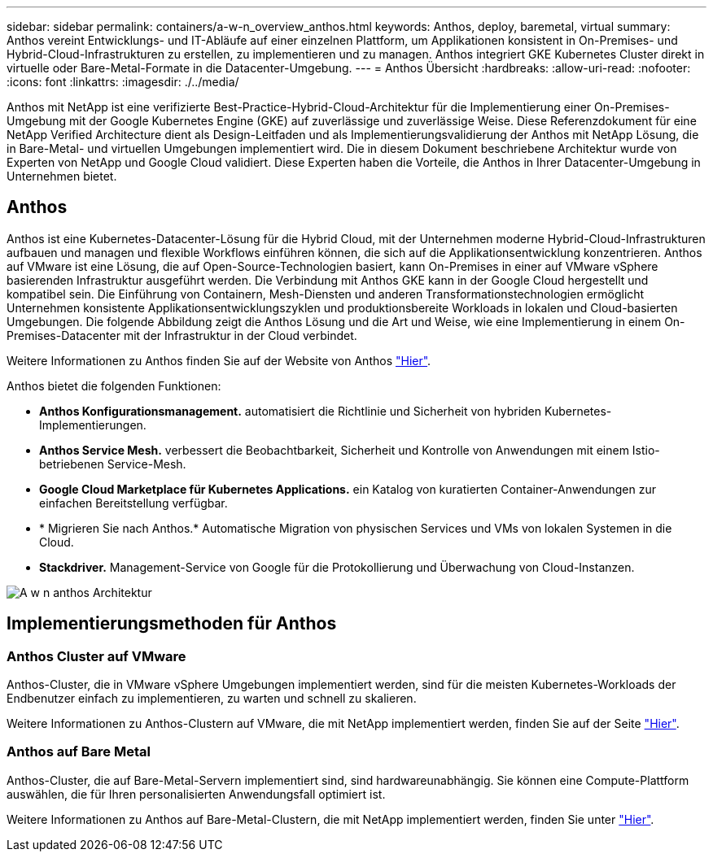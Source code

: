 ---
sidebar: sidebar 
permalink: containers/a-w-n_overview_anthos.html 
keywords: Anthos, deploy, baremetal, virtual 
summary: Anthos vereint Entwicklungs- und IT-Abläufe auf einer einzelnen Plattform, um Applikationen konsistent in On-Premises- und Hybrid-Cloud-Infrastrukturen zu erstellen, zu implementieren und zu managen. Anthos integriert GKE Kubernetes Cluster direkt in virtuelle oder Bare-Metal-Formate in die Datacenter-Umgebung. 
---
= Anthos Übersicht
:hardbreaks:
:allow-uri-read: 
:nofooter: 
:icons: font
:linkattrs: 
:imagesdir: ./../media/


[role="lead"]
Anthos mit NetApp ist eine verifizierte Best-Practice-Hybrid-Cloud-Architektur für die Implementierung einer On-Premises-Umgebung mit der Google Kubernetes Engine (GKE) auf zuverlässige und zuverlässige Weise. Diese Referenzdokument für eine NetApp Verified Architecture dient als Design-Leitfaden und als Implementierungsvalidierung der Anthos mit NetApp Lösung, die in Bare-Metal- und virtuellen Umgebungen implementiert wird. Die in diesem Dokument beschriebene Architektur wurde von Experten von NetApp und Google Cloud validiert. Diese Experten haben die Vorteile, die Anthos in Ihrer Datacenter-Umgebung in Unternehmen bietet.



== Anthos

Anthos ist eine Kubernetes-Datacenter-Lösung für die Hybrid Cloud, mit der Unternehmen moderne Hybrid-Cloud-Infrastrukturen aufbauen und managen und flexible Workflows einführen können, die sich auf die Applikationsentwicklung konzentrieren. Anthos auf VMware ist eine Lösung, die auf Open-Source-Technologien basiert, kann On-Premises in einer auf VMware vSphere basierenden Infrastruktur ausgeführt werden. Die Verbindung mit Anthos GKE kann in der Google Cloud hergestellt und kompatibel sein. Die Einführung von Containern, Mesh-Diensten und anderen Transformationstechnologien ermöglicht Unternehmen konsistente Applikationsentwicklungszyklen und produktionsbereite Workloads in lokalen und Cloud-basierten Umgebungen. Die folgende Abbildung zeigt die Anthos Lösung und die Art und Weise, wie eine Implementierung in einem On-Premises-Datacenter mit der Infrastruktur in der Cloud verbindet.

Weitere Informationen zu Anthos finden Sie auf der Website von Anthos https://cloud.google.com/anthos["Hier"^].

Anthos bietet die folgenden Funktionen:

* *Anthos Konfigurationsmanagement.* automatisiert die Richtlinie und Sicherheit von hybriden Kubernetes-Implementierungen.
* *Anthos Service Mesh.* verbessert die Beobachtbarkeit, Sicherheit und Kontrolle von Anwendungen mit einem Istio-betriebenen Service-Mesh.
* *Google Cloud Marketplace für Kubernetes Applications.* ein Katalog von kuratierten Container-Anwendungen zur einfachen Bereitstellung verfügbar.
* * Migrieren Sie nach Anthos.* Automatische Migration von physischen Services und VMs von lokalen Systemen in die Cloud.
* *Stackdriver.* Management-Service von Google für die Protokollierung und Überwachung von Cloud-Instanzen.


image::a-w-n_anthos_architecture.png[A w n anthos Architektur]



== Implementierungsmethoden für Anthos



=== Anthos Cluster auf VMware

Anthos-Cluster, die in VMware vSphere Umgebungen implementiert werden, sind für die meisten Kubernetes-Workloads der Endbenutzer einfach zu implementieren, zu warten und schnell zu skalieren.

Weitere Informationen zu Anthos-Clustern auf VMware, die mit NetApp implementiert werden, finden Sie auf der Seite link:a-w-n_anthos_VMW.html["Hier"^].



=== Anthos auf Bare Metal

Anthos-Cluster, die auf Bare-Metal-Servern implementiert sind, sind hardwareunabhängig. Sie können eine Compute-Plattform auswählen, die für Ihren personalisierten Anwendungsfall optimiert ist.

Weitere Informationen zu Anthos auf Bare-Metal-Clustern, die mit NetApp implementiert werden, finden Sie unter link:a-w-n_anthos_BM.html["Hier"^].
